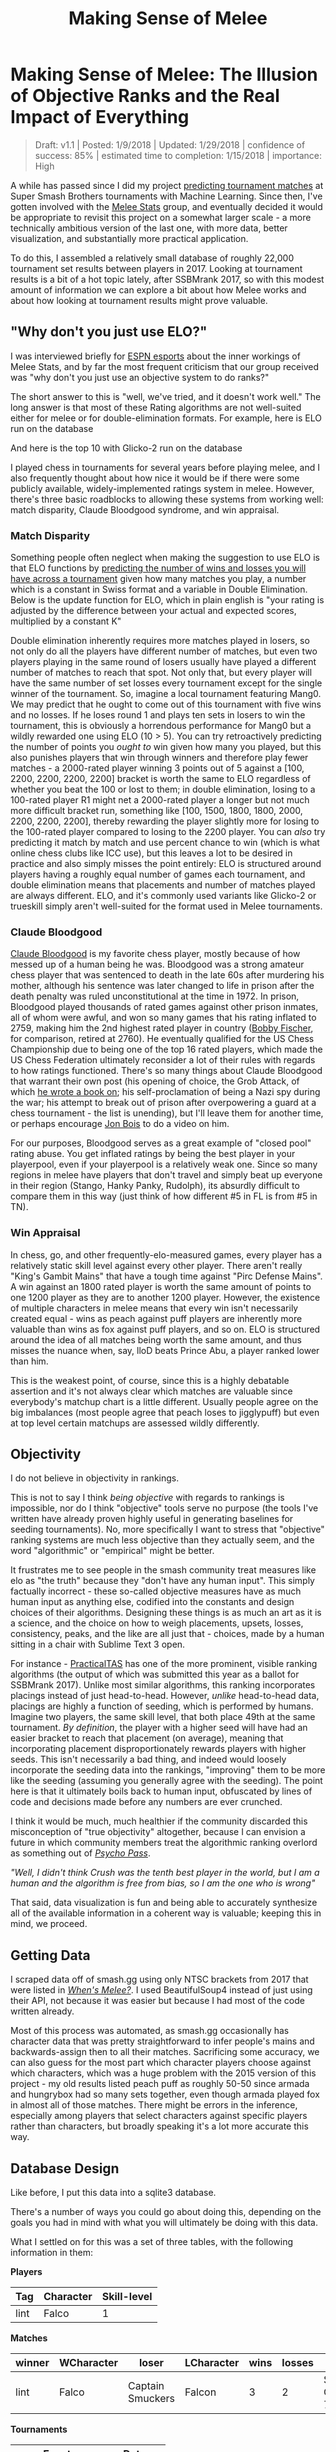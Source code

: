 #+TITLE: Making Sense of Melee
* Making Sense of Melee: The Illusion of Objective Ranks and the Real Impact of Everything
#+BEGIN_QUOTE
Draft: v1.1 | Posted: 1/9/2018 | Updated: 1/29/2018 | confidence of success: 85% | estimated time to completion: 1/15/2018 | importance: High
#+END_QUOTE

A while has passed since I did my project
[[./groundwork_for_projection_algorithm.html][predicting tournament
matches]] at Super Smash Brothers tournaments with Machine Learning.
Since then, I've gotten involved with the
[[http://www.espn.com/esports/story/_/id/20580441/smash-bros-seeding-not-secretive-suspected][Melee Stats]] group, and eventually decided it would be appropriate to revisit
this project on a somewhat larger scale - a more technically ambitious
version of the last one, with more data, better visualization, and
substantially more practical application.

To do this, I assembled a relatively small database of roughly 22,000
tournament set results between players in 2017. Looking at tournament
results is a bit of a hot topic lately, after SSBMrank 2017, so with
this modest amount of information we can explore a bit about how Melee
works and about how looking at tournament results might prove valuable.

** "Why don't you just use ELO?"
    :PROPERTIES:
    :CUSTOM_ID: whydontyoujustuseelo
    :END:

I was interviewed briefly for
[[http://www.espn.com/esports/story/_/id/20580441/smash-bros-seeding-not-secretive-suspected][ESPN
esports]] about the inner workings of Melee Stats, and by far the most
frequent criticism that our group received was "why don't you just use
an objective system to do ranks?"

[[../images/ambistats/reddit_kid.png]]

The short answer to this is "well, we've tried, and it doesn't work
well." The long answer is that most of these Rating algorithms are not
well-suited either for melee or for double-elimination formats. For
example, here is ELO run on the database

[[../images/ambistats/top_50_according_to_reddit_kid.png]]

And here is the top 10 with Glicko-2 run on the database

[[../images/ambistats/glicko_sucks_too.jpg]]

I played chess in tournaments for several years before playing melee,
and I also frequently thought about how nice it would be if there were
some publicly available, widely-implemented ratings system in melee.
However, there's three basic roadblocks to allowing these systems from
working well: match disparity, Claude Bloodgood syndrome, and win
appraisal.

*** Match Disparity
     :PROPERTIES:
     :CUSTOM_ID: matchdisparity
     :END:

Something people often neglect when making the suggestion to use ELO is
that ELO functions by
[[https://en.wikipedia.org/wiki/Elo_rating_system][predicting the number
of wins and losses you will have across a tournament]] given how many
matches you play, a number which is a constant in Swiss format and a
variable in Double Elimination. Below is the update function for ELO,
which in plain english is "your rating is adjusted by the difference
between your actual and expected scores, multiplied by a constant K"

[[../images/ambistats/elo_update.PNG]]

Double elimination inherently requires more matches played in losers, so
not only do all the players have different number of matches, but even
two players playing in the same round of losers usually have played a
different number of matches to reach that spot. Not only that, but every
player will have the same number of set losses every tournament except
for the single winner of the tournament. So, imagine a local tournament
featuring Mang0. We may predict that he ought to come out of this
tournament with five wins and no losses. If he loses round 1 and plays
ten sets in losers to win the tournament, this is obviously a horrendous
performance for Mang0 but a wildly rewarded one using ELO (10 > 5). You
can try retroactively predicting the number of points you /ought to/ win
given how many you played, but this also punishes players that win
through winners and therefore play fewer matches - a 2000-rated player
winning 3 points out of 5 against a [100, 2200, 2200, 2200, 2200]
bracket is worth the same to ELO regardless of whether you beat the 100
or lost to them; in double elimination, losing to a 100-rated player R1
might net a 2000-rated player a longer but not much more difficult
bracket run, something like [100, 1500, 1800, 1800, 2000, 2200, 2200,
2200], thereby rewarding the player slightly more for losing to the
100-rated player compared to losing to the 2200 player. You can /also/
try predicting it match by match and use percent chance to win (which is
what online chess clubs like ICC use), but this leaves a lot to be
desired in practice and also simply misses the point entirely: ELO is
structured around players having a roughly equal number of games each
tournament, and double elimination means that placements and number of
matches played are always different. ELO, and it's commonly used
variants like Glicko-2 or trueskill simply aren't well-suited for the
format used in Melee tournaments.

*** Claude Bloodgood
     :PROPERTIES:
     :CUSTOM_ID: claudebloodgood
     :END:

[[https://en.wikipedia.org/wiki/Claude_Bloodgood][Claude Bloodgood]] is
my favorite chess player, mostly because of how messed up of a human
being he was. Bloodgood was a strong amateur chess player that was
sentenced to death in the late 60s after murdering his mother, although
his sentence was later changed to life in prison after the death penalty
was ruled unconstitutional at the time in 1972. In prison, Bloodgood
played thousands of rated games against other prison inmates, all of
whom were awful, and won so many games that his rating inflated to 2759,
making him the 2nd highest rated player in country
([[https://en.wikipedia.org/wiki/Bobby_Fischer][Bobby Fischer]], for
comparison, retired at 2760). He eventually qualified for the US Chess
Championship due to being one of the top 16 rated players, which made
the US Chess Federation ultimately reconsider a lot of their rules with
regards to how ratings functioned. There's so many things about Claude
Bloodgood that warrant their own post (his opening of choice, the Grob
Attack, of which
[[https://books.google.com/books/about/The_Tactical_Grob.html?id=wVKjQwAACAAJ][he
wrote a book on]]; his self-proclamation of being a Nazi spy during the
war; his attempt to break out of prison after overpowering a guard at a
chess tournament - the list is unending), but I'll leave them for
another time, or perhaps encourage [[https://twitter.com/jon_bois][Jon
Bois]] to do a video on him.

For our purposes, Bloodgood serves as a great example of "closed pool"
rating abuse. You get inflated ratings by being the best player in your
playerpool, even if your playerpool is a relatively weak one. Since so
many regions in melee have players that don't travel and simply beat up
everyone in their region (Stango, Hanky Panky, Rudolph), its absurdly
difficult to compare them in this way (just think of how different #5 in
FL is from #5 in TN).

*** Win Appraisal
     :PROPERTIES:
     :CUSTOM_ID: winappraisal
     :END:

In chess, go, and other frequently-elo-measured games, every player has
a relatively static skill level against every other player. There aren't
really "King's Gambit Mains" that have a tough time against "Pirc
Defense Mains". A win against an 1800 rated player is worth the same
amount of points to one 1200 player as they are to another 1200 player.
However, the existence of multiple characters in melee means that every
win isn't necessarily created equal - wins as peach against puff players
are inherently more valuable than wins as fox against puff players, and
so on. ELO is structured around the idea of all matches being worth the
same amount, and thus misses the nuance when, say, lloD beats Prince
Abu, a player ranked lower than him.

This is the weakest point, of course, since this is a highly debatable
assertion and it's not always clear which matches are valuable since
everybody's matchup chart is a little different. Usually people agree on
the big imbalances (most people agree that peach loses to jigglypuff)
but even at top level certain matchups are assessed wildly differently.

** Objectivity
    :PROPERTIES:
    :CUSTOM_ID: objectivity
    :END:

I do not believe in objectivity in rankings.

This is not to say I think /being objective/ with regards to rankings is
impossible, nor do I think "objective" tools serve no purpose (the tools
I've written have already proven highly useful in generating baselines
for seeding tournaments). No, more specifically I want to stress that
"objective" ranking systems are much less objective than they actually
seem, and the word "algorithmic" or "empirical" might be better.

It frustrates me to see people in the smash community treat measures
like elo as "the truth" because they "don't have any human input". This
simply factually incorrect - these so-called objective measures have as
much human input as anything else, codified into the constants and
design choices of their algorithms. Designing these things is as much an
art as it is a science, and the choice on how to weigh placements,
upsets, losses, consistency, peaks, and the like are all just that -
choices, made by a human sitting in a chair with Sublime Text 3 open.

For instance -
[[https://twitter.com/practicaltas/status/943894443173732352][PracticalTAS]]
has one of the more prominent, visible ranking algorithms (the output of
which was submitted this year as a ballot for SSBMrank 2017). Unlike
most similar algorithms, this ranking incorporates placings instead of
just head-to-head. However, /unlike/ head-to-head data, placings are
highly a function of seeding, which is performed by humans. Imagine two
players, the same skill level, that both place 49th at the same
tournament. /By definition/, the player with a higher seed will have had
an easier bracket to reach that placement (on average), meaning that
incorporating placement disproportionately rewards players with higher
seeds. This isn't necessarily a bad thing, and indeed would loosely
incorporate the seeding data into the rankings, "improving" them to be
more like the seeding (assuming you generally agree with the seeding).
The point here is that it ultimately boils back to human input,
obfuscated by lines of code and decisions made before any numbers are
ever crunched.

I think it would be much, much healthier if the community discarded this
misconception of "true objectivity" altogether, because I can envision a
future in which community members treat the algorithmic ranking overlord
as something out of /[[https://en.wikipedia.org/wiki/Psycho-Pass][Psycho
Pass]]/.

/"Well, I didn't think Crush was the tenth best player in the world, but I am a human and the algorithm is free from bias, so I am the one who is wrong"/


That said, data visualization is fun and being able to accurately
synthesize all of the available information in a coherent way is
valuable; keeping this in mind, we proceed.

** Getting Data
    :PROPERTIES:
    :CUSTOM_ID: gettingdata
    :END:

I scraped data off of smash.gg using only NTSC brackets from 2017 that
were listed in
/[[http://www.meleeitonme.com/category/whens-melee/][When's Melee?]]/. I
used BeautifulSoup4 instead of just using their API, not because it was
easier but because I had most of the code written already.

Most of this process was automated, as smash.gg occasionally has
character data that was pretty straightforward to infer people's mains
and backwards-assign then to all their matches. Sacrificing some
accuracy, we can also guess for the most part which character players
choose against which characters, which was a huge problem with the 2015
version of this project - my old results listed peach puff as roughly
50-50 since armada and hungrybox had so many sets together, even though
armada played fox in almost all of those matches. There might be errors
in the inference, especially among players that select characters
against specific players rather than characters, but broadly speaking
it's a lot more accurate this way.

** Database Design
    :PROPERTIES:
    :CUSTOM_ID: databasedesign
    :END:

Like before, I put this data into a sqlite3 database.

There's a number of ways you could go about doing this, depending on the
goals you had in mind with what you will ultimately be doing with this
data.

What I settled on for this was a set of three tables, with the following
information in them:

*Players*

| Tag    | Character   | Skill-level   |
|--------+-------------+---------------|
| lint   | Falco       | 1             |

*Matches*

| winner   | WCharacter   | loser              | LCharacter   | wins   | losses   | Event             |
|----------+--------------+--------------------+--------------+--------+----------+-------------------|
| lint     | Falco        | Captain Smuckers   | Falcon       | 3      | 2        | Smash Corner 77   |

*Tournaments*

| Event             | Date       |
|-------------------+------------|
| Smash Corner 77   | 20180103   |

I can get most of the data I want this way by using joins between
tables, and it's fairly suitable for what I am doing - if I was doing
this long-term for production (i.e. building something in which I could
track people's skill level over time) then I would probably add a WSkill
and LSkill column, so that I could have access to the skill level of a
player at any given event. This is beyond the scope of my project
currently (especially considering the fact that I only collected data
from 2017, not a terribly long amount of time for players to make big
moves in skill)

** Tiering Players At Every Level
   :PROPERTIES:
   :CUSTOM_ID: tieringplayersateverylevel
   :END:

*** Melee National Seeding
     :PROPERTIES:
     :CUSTOM_ID: meleestatsseeding
     :END:

[[https://www.twitter.com/ssbmdingus?lang=en][Dingus]] and
[[https://twitter.com/TL343][Algebra]], who have been seeding nationals
since Genesis 3, teamed up with Melee Stats in 2017 to help with seeding
larger tournaments. The way seeding gets done is that players get placed
into broad tiers, and then those tiers are then fed into pools,
attempting to avoid region conflicts or repeat matches from recent
tournaments. Visualizing each tier's winrate against across all the
tiers is a little messy...

[[../images/ambistats/winrates_bad.png]]

...but if we plot winrate in a third dimension it yields this very
pretty gradient:

[[../images/ambistats/winrates_good.png]]

The seeding tiers are remarkably consistent, even at the lower levels
(mostly thanks to Algebra and Dingus' insanely wide knowledge of the
game's mid-level playerbase).

So it's fairly clear that this group has a very consistent track record
for accurately placing players at their appropriate skill level.
Furthermore, this group has a bunch of private spreadsheets containing
their work comparing players to other players, which is trivial to
import into our database. We can leverage this by using MS tiers as a
training set and see if we can't figure out a way to auto-tag players'
skill levels based on their set history.

*** Auto-Tiering with Machine Learning
     :PROPERTIES:
     :CUSTOM_ID: autotieringwithmachinelearning
     :END:

So, for our purposes, we'd like a way to tier every relevant player in
such a way that this general structure is preserved. This is a classic
classification problem, and if we assign all of the attendees of a
recent tournament (The Big House 7) to the tiers given to them by Melee
Stats, we can generate a sizable training set.

As a demo, let's try to classify every player that has any games against
any player with a tier. I ran this tiering twice, once straight through
and once several times tier by tier (so that wins against unclassified
high tier players isn't ignored for low level players, providing more
data), yielding the following results, respectively:

[[../images/ambistats/winrates_autotagged_simple.png]]

[[../images/ambistats/winrates_autotagged_multi.png]]

The gradient is substantially worse, but it's still there - this is a
decent starting point.

Here's the same code run on only players with more than five won matches
against players with tiers lower than nine. This /should/ return a graph
with a less noisy gradient, while only sacrificing the lower level data
with fewer results to account for them.

[[../images/ambistats/winrates_autotag_final.png]]

And indeed, it tiers a number of players, bringing us up to 5799 matches
between them while maintaining the gradient. This is a pretty solid
result, and we can use this to examine some interesting trends in the
data.

#+BEGIN_HTML
<p><i>Just as a brief aside - before anyone suggests that this be used
without human curation, the automatic tiering contained some serious
misses likely due to sandbagging at locals (Null, for example, was
originally listed as the highest possible tier). I'm confident this
would be useful in a well-maintained regionals+ dataset (or tafostats)
but for the mishmash of locals+ in this dataset it was certainly more of
a broad prototype rather than a production-ready autoseeder.</i></p>
#+END_HTML

** Representation
    :PROPERTIES:
    :CUSTOM_ID: representation
    :END:

As mentioned in the previous version of this project, I view character
representation as essentially meaningless - a claim that I think aged
well with Hungrybox's rise to world #1. Fox is not inherently better
because he is played more often, and Puff is not inherently worse
because she is relatively more rare. These things may have correlations
(you might argue that puff is weak but gets inflated results because of
her rarity, or that fox's popularity is tied to the belief that he is
the best character) but correlation does not equal causation, and I
continue to be confident that this metric is not useful for this type of
discussion.

Like last time, it would be fun to look at how common certain characters
are, both by character mains and by matches appeared in. That is to say,
what is the percentage chance you will see an X main given a randomly
selected player and a randomly selected match.

[[../images/ambistats/players_maining.PNG]]
[[../images/ambistats/matches_present.PNG]]

/Unlike/ last time, its more difficult to make conclusions about this
figure compared to the
[[http://planetbanatt.net/articles/groundwork_for_projection_algorithm.html][2015]]
version of this project due to the inclusion of locals instead of merely
nationals. So while the player representation remains largely the same,
the matches metric is less representative of performance and more
representative of overall activity - Samus is quite a bit above Luigi by
match count despite being lower by player usage, but it's unclear if
that's because Samus players are getting farther at every tournament or
if it's because they are simply more active locally.

Not much to do see, but cool to look at.

** Blowouts
    :PROPERTIES:
    :CUSTOM_ID: blowouts
    :END:

With a more ambitious data capture (per-match character and game-win
data), we can also get some cool data about how often best-of-threes go
to game 3 and best-of-fives go to game 4/5. Excluding all the unmarked
sets (labeled as 1-0), we get the following:

[[../images/ambistats/gamecounts_all.png]]

As you might expect, 2-0s dominate this list - most players are going
0-2 or 1-2 at any given tournament, and most of these are unseeded
players running into seeded players, making closer best of threes
relatively rare. A little over 3/4 of all sets played are best-of-three,
rather than best of five.

If we only look at players with /seeds/, then we get the following.

[[../images/ambistats/gamecounts_tiered.png]]

A much more even spread. I was somewhat surprised at how much more
represented best-of-five is when removing players that don't receive
seeds. A little more than half of the sets played between tiered players
are best-of-five, meaning they're happening somewhat later in brackets.
Also noteworthy is how relatively even the gamecounts are - I expected
3-0 and 2-0 to dominate the distribution, but a bit over 27% of all
best-of-fives go all the way to game five, with only around 38% being
3-0 sweeps.

More interestingly, we can filter by certain matchups, which /almost/
feels like we're approaching mostly-useless sports stats territory.
Sheik mains, for example, often complain that Fox has two "auto-win"
stages vs her (Stadium and Final Destination). While this database
doesn't have stage data (way, way too hard to automate) if we assume
that Fox mains always take Sheik to these stages in best of fives we can
observe the relative truthness of this - let's look at the win
distributions between fox and sheik players based on game count, and
trim the data four times: overall (more data, likely conflating skill
level info if one group is consistently higher than the other), seeded
players (removes relatively noisy low-level data), closely tiered
players (less data, more accurate to relatively equal skill levels), and
the top tier (least data, most representative of top level).

[[../images/ambistats/FoxSheik_gamecount_all.png]]

It looks 6-4 at first glance, which squares up with conventional wisdom.

[[../images/ambistats/FoxSheik_gamecount_tiered.png]]

Surprisingly, Sheik does /better/ in game 5 scenarios compared to any
other gamecount, bringing the last game up to almost 50-50. I wish it
were possible to look at how many of these game 5's were ones where
Sheik won the neutral stage vs where Fox won the neutral stage, since
the former means game 5 is played on FD/PS and the latter means game 5
is played elsewhere. While this is better data than the last chart, you
could certainly make the argument that on average fox players are simply
better / worse than sheik players, which would skew the data. To
counteract this, let's filter the data we use to players that are tiered
roughly equally.

[[../images/ambistats/FoxSheik_gamecount_closetiered.png]]

Kind of amusing to look at this, and see the gamecounts hover relatively
close to 50-50 (Fox's win percentage overall under this criteria is
54%). To draw any big conclusions from this would probably be too
ambitious, but so far there doesn't seem to be much evidence in practice
that gamecount makes an enormous impact on the outcome of a set in this
matchup.

[[../images/ambistats/FoxSheik_gamecount_hightiered.png]]

The exact equality of game 5 in this example I find to be particularly
striking.

Something of note, though, is that the three most prominent sheiks
(Mew2King, Plup, Shroomed) /all/ have been known to switch characters vs
fox mid-set. This means counting all their sheik-played sets, as I have
done above, would theoretically buff sheik's numbers since her losing
stages are covered by secondaries by the three most powerful sheiks.

Excluding them for completeness' sake we get the following

[[../images/ambistats/FoxSheik_gamecount_nogoods.png]]

As you might've expected, this greatly reduces the number of 3-0s
performed by sheik players and raises the fox win percentage to around
57%. Funnily enough this ended up not touching the 3-2 sets at all (that
is, those three players put together won and lost an equal number of
game 5 sets against similarly skilled players).

Overall examining gamecounts was a fun trip down the data with
relatively inconclusive results about the existence of an extreme
stagelist swing in this matchup. Someone with actual per-match stage
data could probably do something even more accurate, and hopefully that
eventually becomes reality in the future.

** Volatility, and the Tier List
   :PROPERTIES:
   :CUSTOM_ID: volatilityandthetierlist
   :END:

*** Tiers Don't Exist
     :PROPERTIES:
     :CUSTOM_ID: tiersdontexist
     :END:

One of my original goals in 2015 was to generate a sort of "empirical
tier list", which used the +/- 0 point in the regression function for
every matchup to find out matchup ratios with roughly equal skill
levels. I didn't end up having enough data, but now that I've increased
the number of sets by a triple digit percentage I figured I would take a
crack at it again.

Of course, this comes with a huge number of caveats - the skill range
utilized in this dataset is comparatively much wider, meaning the
matchup ratios likely will not super accurately represent the winrates
at the highest levels of play. Every match used will involve above
average, seeded players, but there's no claims on my end about these
numbers being an accurate reflection of the elite echelon of Melee.

Likewise, these are based on wins and losses, and not on theory. The two
biggest perpetrators of this are Ice Climbers and Jigglypuff -
characters that are generally seen to be inferior in a number of
matchups despite winning them very often in tournament settings due to
human error / matchup inexperience / execution barriers / etc. Most tier
lists generally try to strike a balance between these two, but this one
does not; it is entirely based upon win percentages.

Plugging X = 0 into every regression function and ordering by average
yields the following table.

[[../images/ambistats/empirical_tier_list.PNG]]

What a list! Definitely some highly wonky numbers in there - Fox with a
roughly equal win percentage on Marths (which
[[https://esports.htc.com/articles/fox-vs-marth][does not necessarily
hold up]] at the higher levels), Ice Climbers with a slight edge on Fox,
Falcon with the highest average, and other peculiarities. Like last
time, I'm struck by how close to 50/50 most of these matchups are, with
some bigger exceptions.

Simple averages don't really tell you much, since not every character is
represented equally and your "average match" won't necessarily give you
the average chance to win against equal opponents. Sorting by standard
deviation yields what is likely the most "human" way of interpreting
this data, since in general having strong chances to beat every opponent
is favored over having a few very easy matchups.

[[../images/ambistats/empirical_tier_list_sigma.PNG]]

Definitely a tier list you might imagine someone making after being
dropped into the era of Hungrybox and Plup without any historical
context.

At some point I would like to define my own ordering function that
calculates your aggregate chance to win against the overall population
of players in each of your matchups, but that's veering off dangerously
close to being my own personal opinion rather than a simple look at the
data; it will likely come at another time.

*** Analysis at skill variations
     :PROPERTIES:
     :CUSTOM_ID: analysisatskillvariations
     :END:

With this many sets, we can get a lot more interesting data about how
matchups behave at different skill levels compared to 1835 sets like I
did in the first version of this project.

Looking at every player against every player in true
[[https://en.wikipedia.org/wiki/Bellum_omnium_contra_omnes][bellum
omnium contra omnes]] fashion, we can see the following:

[[../images/ambistats/characters/All_vs_All.png]]

This is a zoomed out picture of what boils down to every reasonably
important set I could find in 2017, and in a consistent fashion looks
almost exactly identical to the same calculation I performed in 2015:

[[../images/projection/allvsall.png]]

This is the part of the writeup I expected to examine the differences
between characters on a macro scale, and explore the differences between
how each character does on average by skill level. However, this ends up
being an almost entirely meaningless exercise, since every top-tier is
virtually identical when viewed from this super-zoomed-out lens. For
example, here is the steepest winrate curve, followed by the most gentle
curve:

[[../images/ambistats/characters/Falcon_vs_All.png]]
[[../images/ambistats/characters/Falco_vs_All.png]]

Even Ice Climbers, who I expected to have a rougher correlation between
skill and winrate, ended up pretty much the same as everyone else - it's
likely that this is a byproduct of the tiers being much wider than what
I used last time, but even so I expected a bit more variety between
characters so this was pretty interesting to see.

[[../images/ambistats/characters/ICs_vs_All.png]]

One of the more popular aspects of the pilot version of this project was
the correlation between skill and winrate. There are three calculations
that interest me about these charts - Upset Potential, Volatility, and
Correlation between winrate and skill. These can be calculated fairly
easily: you can calculate upset chances by calculating the definite
integral between the endpoints of the regression function and the +/- 0
skill difference (less than 0 = being upset, greater than 0 = upsetting
others), you can calculate volatility by finding the derivative of the
function at +/- 0 (flatter curves mean each "unit skill" affects winrate
less dramatically), and you can calculate correlation between skill and
winrate by finding the residual sum of squares of the data compared to
the regression function.

[[../images/ambistats/curve_data.PNG]]

The really exciting thing about this data is that the relationships
between skill and winrate is much more clear compared to previous
results; the tiers are a little wider and there's much more information,
which led to pretty well-defined regression curves; likewise, this
analysis provides almost no useful information whatsoever, which I find
to be rather exciting. While there is some variation in the relative
error of the regression functions, on a macro level almost every
character performs virtually identically - you'll have a vaguely 14%
chance to make upsets, you'll have a vaguely 14% chance to be upset
yourself, and adjusting the two players' skill levels on average will
affect the winrate virtually identically. Some characters exhibit a
slightly greater chance to pull upsets or to upset others, but it's
mostly attributable to noise, as no character moves more than three
percent away from the average on either side except for Puff, who has a
4% (no pun intended) above average chance to pull upsets compared to the
average character.

Looking at this information matchup by matchup provides some "real"
information, some of which I will summarize below.

By far the least volatile matchup among the top tiers, in which the
difference in skill plays the /least/ factor in determining the outcome,
is Peach vs Ice Climbers.

[[../images/ambistats/matchups/Peach_vs_ICs.png]]

You could make the case from this that Peach vs Ice Climbers is the
hardest matchup in the game - a matchup in which being dramatically
better than your opponent could be virtually meaningless for predicting
the outcome (what use is a 50/50 matchup against equally skilled
opponents, if you're 5 tiers above your opponent and it is still
50/50?). Of course, the correlation is not very impressive (likely due
to a lack of data), and like last time most of the matchup charts suffer
from lack of data even with this many sets - certain characters are
simply too rare. Among the more common characters, the relationships end
up reasonably well-defined with some surprising curves.

[[../images/ambistats/matchups/Fox_vs_Sheik.png]]
[[../images/ambistats/matchups/Peach_vs_Puff.png]]
[[../images/ambistats/matchups/Fox_vs_Falco.png]]

These were the three that jumped out to me as reasonably well-formed,
and they're pretty interesting to look at.

Sheik-Fox and Peach-Puff jumped out at me due to both their
well-formedness and their relatively tame matchup ratios. Going by
popular opinion, you might believe that these matchups are very
lopsided, but in practice they both seem to be "losing, but not so
badly". None of the points deviate super wildly from the regression
function, and for the most part they just seem relatively
straightforward. As I stated before, matchup ratios are not win
percentages (especially due to gaps between the theoretical best play
and the current best human play), but for players that performance in
the real world to generate their matchup numbers it's good to keep in
mind that even canonically "really bad matchups" are, by
skill-normalized winrate, usually around 6-4 at worst.

Falco enjoys a small edge in winrate over Fox players, despite
underperforming the regression line at roughly equal skill levels- a
point where, keeping in mind, there is the most information. This
highlights a relative weakness of using this kind of approach to "find
winrates", in that the resulting polynomial weighs each aggregate set of
matches at a specific skill differential as one data point even though
they are based upon a different number of matches. You can imagine an
alternative approach where you start with each point being equal to the
global winrate curve, and every time somebody wins or loses at a
specific skill difference you update that point's location using
[[https://en.wikipedia.org/wiki/Bayes%27_theorem][Bayes' Theorem]], but
that's a bit beyond the scope of this project at this time.

In the near future I'd like to do a similar analysis for only top 100
data by doing (((rankwin-1)-(ranklose-1))%10) on ssbmrank data instead
of using these tiers - tafokints did a similar analysis on
[[https://esports.htc.com/articles/fox-vs-marth][Fox vs Marth]] data
which was great but ultimately fruitless at changing most people's
opinions.

** Conclusion
    :PROPERTIES:
    :CUSTOM_ID: conclusion
    :END:

My only big takeaways from looking are the data here are as follows:

1. People are overreacting about matchup ratios and, more broadly, how viable [X] character is
2. Using computational methods to arrive at big conclusions about Melee suffers from lack of data, human intervention, or both

My big hope here is that people can read this and know that we /are/
trying, and that the solutions to the problems in the Melee community
/aren't/ so easy. I've seen a lot of frustration being levied towards
SSBMrank panelists, Tournament Seeders, Tafokints, Local and Regional
Power Ranking Panels, Tournament Organizers, and so on. I'm hoping with
this short writeup that at least some of this ire is abated by the
assurance that there's tons of people working behind the scenes to make
sure everything runs smoothly, and that everybody has the best
experience possible. Oftentimes ideas that /sound/ good at first (e.g.
"use ELO to seed tournaments to eliminate exposure bias") simply fall
apart after you actually try to implement them. The melee community
isn't perfect, but at the end of the day most of us are just doing all
of this because we like it, and having a degree of good faith that
people are doing their best would do wonders for everybody. Melee is
still grassroots enough for "normal people's" ideas to have some sway in
the community, so if you think there is some big issue in the melee
community then
[[https://www.reddit.com/r/smashbros/comments/7rbx2j/assessing_west_coast_bias_on_ssbmrank_and_why_it/][examine the problem for yourself]] and maybe you can make some small difference
in this small community full of people who like the same thing you do.

/posted on 1/28/2018/\\
